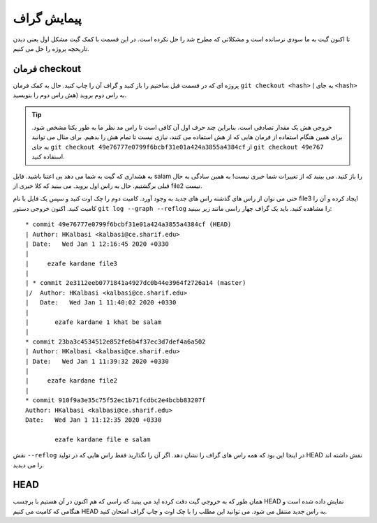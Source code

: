 پیمایش گراف
===========

تا اکنون گیت به ما سودی نرسانده است و مشکلاتی که مطرح شد را حل نکرده است.
در این قسمت با کمک گیت مشکل اول یعنی دیدن تاریحچه پروژه را حل می کنیم.

فرمان checkout
--------------
پروژه ای که در قسمت قبل ساختیم را باز کنید و گراف آن را چاپ کنید.
حال به کمک فرمان
``git checkout <hash>``
( به جای ``<hash>`` هش راس دوم را بنویسید)
به راس دوم بروید.

.. tip::
	خروجی هش یک مقدار تصادفی است. بنابراین چند حرف اول آن کافی است تا
	راس مد نظر ما به طور یکتا مشخص شود. برای همین هنگام استفاده از فرمان
	هایی که از هش استفاده می کنند، نیازی نیست تا تمام هش را بدهیم. برای
	مثال می توانید به جای
	``git checkout 49e76777e0799f6bcbf31e01a424a3855a4384cf``
	از
	``git checkout 49e767``
	استفاده کنید.

به هشداری که گیت به شما می دهد بی اعتنا باشید. فایل salam را باز کنید.
می بینید که از تغییرات شما خبری نیست! به همین سادگی به حال قبلی برگشتیم.
حال به راس اول بروید. می بینید که کلا خبری از file2 نیست.

حتی می توان از راس های گذشته راس های جدید به وجود آورد. کامیت دوم را چک اوت کنید
و سپس یک فایل با نام file3 ایجاد کرده و آن را کامیت کنید.
اکنون خروجی دستور ``git log --graph --reflog`` را مشاهده کنید.
باید یک گراف چهار راسی مانند زیر ببینید::
	* commit 49e76777e0799f6bcbf31e01a424a3855a4384cf (HEAD)
	| Author: HKalbasi <kalbasi@ce.sharif.edu>
	| Date:   Wed Jan 1 12:16:45 2020 +0330
	| 
	|     ezafe kardane file3
	|   
	| * commit 2e3112eeb0771841a4927dc0b44e3964f2726a14 (master)
	|/  Author: HKalbasi <kalbasi@ce.sharif.edu>
	|   Date:   Wed Jan 1 11:40:02 2020 +0330
	|   
	|       ezafe kardane 1 khat be salam
	| 
	* commit 23ba3c4534512e852fe6b4f37ec3d7def4a6a502
	| Author: HKalbasi <kalbasi@ce.sharif.edu>
	| Date:   Wed Jan 1 11:39:32 2020 +0330
	| 
	|     ezafe kardane file2
	| 
	* commit 910f9a3e35c75f52ec1b71fcdbc2e4bcbb83207f
	Author: HKalbasi <kalbasi@ce.sharif.edu>
	Date:   Wed Jan 1 11:12:35 2020 +0330

		ezafe kardane file e salam

نقش ``--reflog`` در اینجا این بود که همه راس های گراف را نشان دهد.
اگر آن را نگذارید فقط راس هایی که در تولید HEAD نقش داشته اند را می دیدید.

HEAD
------
همان طور که به خروجی گیت دقت کرده اید می بینید که راسی که هم اکنون در آن هستیم
با برچسب HEAD نمایش داده شده است و هنگامی که کامیت می کنیم HEAD به راس جدید
منتقل می شود. می توانید این مطلب را با چک اوت و چاپ گراف امتحان کنید.